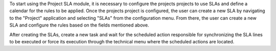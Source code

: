 To start using the Project SLA module, it is necessary to configure the projects projects to use SLAs and define a calendar for the rules to be applied. Once the projects project is configured, the user can create a new SLA by navigating to the "Project" application and selecting "SLAs" from the configuration menu. From there, the user can create a new SLA and configure the rules based on the fields mentioned above.

After creating the SLAs, create a new task and wait for the scheduled action responsible for synchronizing the SLA lines to be executed or force its execution through the technical menu where the scheduled actions are located.

